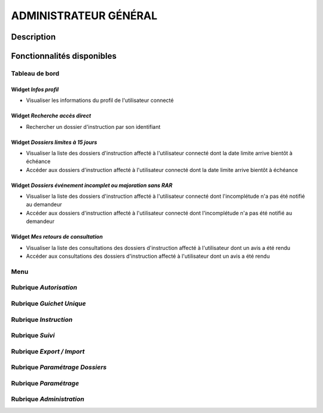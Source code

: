 ######################
ADMINISTRATEUR GÉNÉRAL
######################

Description
===========

Fonctionnalités disponibles
===========================

Tableau de bord
---------------

.. image:: dashboard_admingen.png

Widget *Infos profil*
#####################

- Visualiser les informations du profil de l'utilisateur connecté

Widget *Recherche accès direct*
###############################

- Rechercher un dossier d'instruction par son identifiant

Widget *Dossiers limites à 15 jours*
####################################

- Visualiser la liste des dossiers d'instruction affecté à l'utilisateur connecté dont la date limite arrive bientôt à échéance
- Accéder aux dossiers d'instruction affecté à l'utilisateur connecté dont la date limite arrive bientôt à échéance

Widget *Dossiers événement incomplet ou majoration sans RAR*
############################################################

- Visualiser la liste des dossiers d'instruction affecté à l'utilisateur connecté dont l'incomplétude n'a pas été notifié au demandeur
- Accéder aux dossiers d'instruction affecté à l'utilisateur connecté dont l'incomplétude n'a pas été notifié au demandeur

Widget *Mes retours de consultation*
####################################

- Visualiser la liste des consultations des dossiers d'instruction affecté à l'utilisateur dont un avis a été rendu
- Accéder aux consultations des dossiers d'instruction affecté à l'utilisateur dont un avis a été rendu

Menu
----

.. image:: menu_admingen.png

Rubrique *Autorisation*
-----------------------

Rubrique *Guichet Unique*
-------------------------

Rubrique *Instruction*
----------------------

Rubrique *Suivi*
----------------

Rubrique *Export / Import*
--------------------------

Rubrique *Paramétrage Dossiers*
-------------------------------

Rubrique *Paramétrage*
----------------------

Rubrique *Administration*
-------------------------
